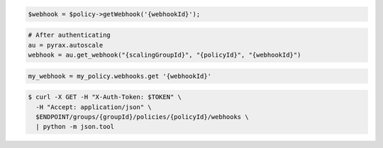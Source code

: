 .. code-block:: csharp

.. code-block:: java

.. code-block:: javascript

.. code-block:: php

    $webhook = $policy->getWebhook('{webhookId}');

.. code-block:: python

    # After authenticating
    au = pyrax.autoscale
    webhook = au.get_webhook("{scalingGroupId}", "{policyId}", "{webhookId}")

.. code-block:: ruby

  my_webhook = my_policy.webhooks.get '{webhookId}'

.. code-block:: sh

  $ curl -X GET -H "X-Auth-Token: $TOKEN" \
    -H "Accept: application/json" \
    $ENDPOINT/groups/{groupId}/policies/{policyId}/webhooks \
    | python -m json.tool